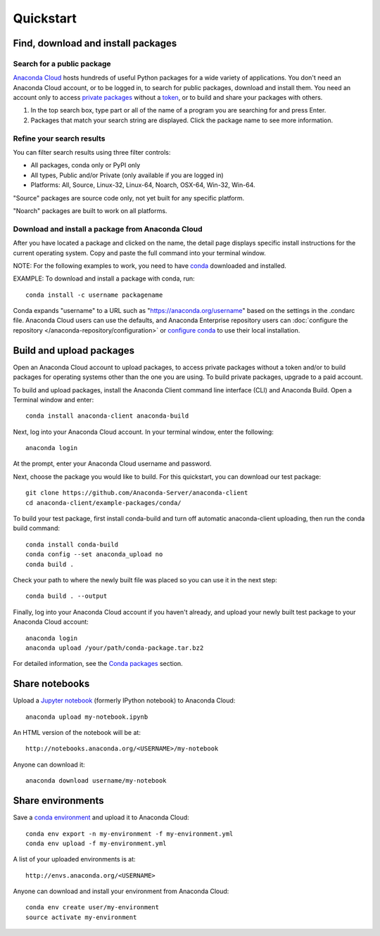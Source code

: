 ==========
Quickstart
==========

Find, download and install packages
===================================

Search for a public package
~~~~~~~~~~~~~~~~~~~~~~~~~~~

`Anaconda Cloud <http://www.anaconda.org>`__ hosts hundreds of useful
Python packages for a wide variety of applications. You don't need an
Anaconda Cloud account, or to be logged in, to search for public
packages, download and install them. You need an account only to access
`private packages <using.html#PrivatePackages>`__ without a
`token <using.html#Tokens>`__, or to build and share your packages with
others.

#. In the top search box, type part or all of the name of a program you
   are searching for and press Enter.
#. Packages that match your search string are displayed. Click the
   package name to see more information.


Refine your search results
~~~~~~~~~~~~~~~~~~~~~~~~~~

You can filter search results using three filter controls:

-  All packages, conda only or PyPI only
-  All types, Public and/or Private (only available if you are logged
   in)
-  Platforms: All, Source, Linux-32, Linux-64, Noarch, OSX-64, Win-32,
   Win-64.

"Source" packages are source code only, not yet built for any
specific platform.

"Noarch" packages are built to work on all platforms.


Download and install a package from Anaconda Cloud
~~~~~~~~~~~~~~~~~~~~~~~~~~~~~~~~~~~~~~~~~~~~~~~~~~

After you have located a package and clicked on the name, the detail
page displays specific install instructions for the current operating
system. Copy and paste the full command into your terminal window.

NOTE: For the following examples to work, you need to have
`conda <http://conda.pydata.org/docs/download.html>`__ downloaded and
installed.

EXAMPLE: To download and install a package with conda, run:

::

      conda install -c username packagename

Conda expands "username" to a URL such as
"https://anaconda.org/username" based on the settings in the .condarc
file. Anaconda Cloud users can use the defaults, and Anaconda Enterprise
repository users can :doc:`configure the repository </anaconda-repository/configuration>` 
or `configure conda <http://conda.pydata.org/docs/config.html#set-a-channel-alias-channel-alias>`__
to use their local installation.


Build and upload packages
=========================

Open an Anaconda Cloud account to upload packages, to access private
packages without a token and/or to build packages for operating systems
other than the one you are using. To build private packages, upgrade to
a paid account.

To build and upload packages, install the Anaconda Client command line
interface (CLI) and Anaconda Build. Open a Terminal window and enter:

::

      conda install anaconda-client anaconda-build

Next, log into your Anaconda Cloud account. In your terminal window,
enter the following:

::

      anaconda login

At the prompt, enter your Anaconda Cloud username and password.

Next, choose the package you would like to build. For this quickstart,
you can download our test package:

::

    git clone https://github.com/Anaconda-Server/anaconda-client
    cd anaconda-client/example-packages/conda/

To build your test package, first install conda-build and turn off
automatic anaconda-client uploading, then run the conda build command:

::

      conda install conda-build
      conda config --set anaconda_upload no
      conda build .

Check your path to where the newly built file was placed so you can use
it in the next step:

::

      conda build . --output

Finally, log into your Anaconda Cloud account if you haven't already,
and upload your newly built test package to your Anaconda Cloud account:

::

      anaconda login
      anaconda upload /your/path/conda-package.tar.bz2

For detailed information, see the `Conda
packages <using.html#CondaPackages>`__ section.


Share notebooks
===============

Upload a `Jupyter notebook <http://jupyter.org/>`__ (formerly IPython
notebook) to Anaconda Cloud:

::

    anaconda upload my-notebook.ipynb

An HTML version of the notebook will be at:

::

    http://notebooks.anaconda.org/<USERNAME>/my-notebook

Anyone can download it:

::

    anaconda download username/my-notebook


Share environments
==================

Save a `conda
environment <http://conda.pydata.org/docs/using/envs.html>`__ and upload
it to Anaconda Cloud:

::

    conda env export -n my-environment -f my-environment.yml
    conda env upload -f my-environment.yml

A list of your uploaded environments is at:

::

    http://envs.anaconda.org/<USERNAME>

Anyone can download and install your environment from Anaconda Cloud:

::

    conda env create user/my-environment
    source activate my-environment
